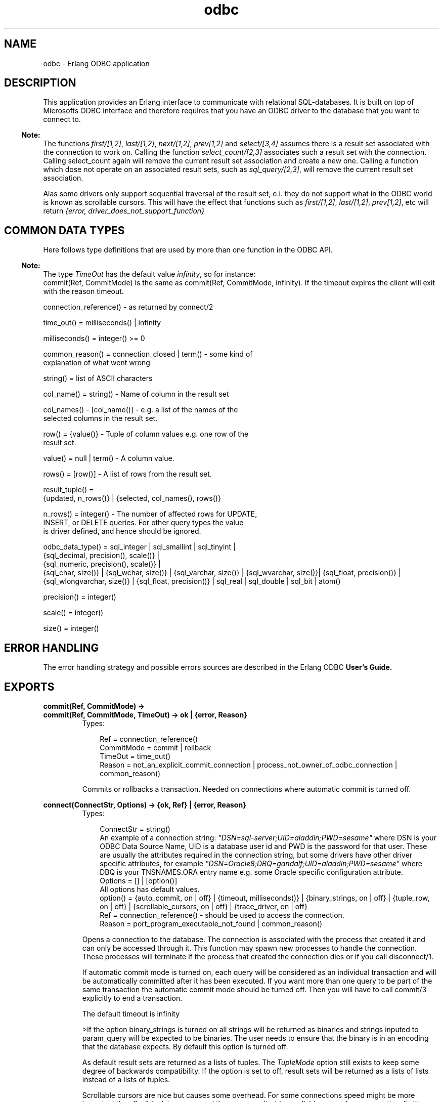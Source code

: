 .TH odbc 3 "odbc 2.10.11" "Ericsson AB" "Erlang Module Definition"
.SH NAME
odbc \- Erlang ODBC application
.SH DESCRIPTION
.LP
This application provides an Erlang interface to communicate with relational SQL-databases\&. It is built on top of Microsofts ODBC interface and therefore requires that you have an ODBC driver to the database that you want to connect to\&.
.LP

.RS -4
.B
Note:
.RE
The functions \fIfirst/[1,2]\fR\&, \fIlast/[1,2]\fR\&, \fInext/[1,2]\fR\&, \fIprev[1,2]\fR\& and \fIselect/[3,4]\fR\& assumes there is a result set associated with the connection to work on\&. Calling the function \fIselect_count/[2,3]\fR\& associates such a result set with the connection\&. Calling select_count again will remove the current result set association and create a new one\&. Calling a function which dose not operate on an associated result sets, such as \fIsql_query/[2,3]\fR\&, will remove the current result set association\&.
.LP
Alas some drivers only support sequential traversal of the result set, e\&.i\&. they do not support what in the ODBC world is known as scrollable cursors\&. This will have the effect that functions such as \fIfirst/[1,2]\fR\&, \fIlast/[1,2]\fR\&, \fIprev[1,2]\fR\&, etc will return \fI{error, driver_does_not_support_function}\fR\&

.SH "COMMON DATA TYPES "

.LP
Here follows type definitions that are used by more than one function in the ODBC API\&.
.LP

.RS -4
.B
Note:
.RE
The type \fITimeOut\fR\& has the default value \fIinfinity\fR\&, so for instance: 
.br
commit(Ref, CommitMode) is the same as commit(Ref, CommitMode, infinity)\&. If the timeout expires the client will exit with the reason timeout\&.

.LP
.nf

 connection_reference() - as returned by connect/2    
.fi
.LP
.nf

 time_out() = milliseconds() | infinity    
.fi
.LP
.nf

 milliseconds() = integer() >= 0     
.fi
.LP
.nf

 common_reason() = connection_closed | term() - some kind of
                 explanation of what went wrong    
.fi
.LP
.nf

 string() = list of ASCII characters    
.fi
.LP
.nf

 col_name() = string() - Name of column in the result set    
.fi
.LP
.nf

 col_names() - [col_name()] - e.g. a list of the names of the
           selected columns in the result set.     
.fi
.LP
.nf

 row() = {value()} - Tuple of column values e.g. one row of the
           result set.     
.fi
.LP
.nf

 value() = null | term() - A column value.     
.fi
.LP
.nf

 rows() = [row()] - A list of rows from the result set.    
.fi
.LP
.nf

 result_tuple() =
      {updated, n_rows()} | {selected, col_names(), rows()}    
.fi
.LP
.nf

 n_rows() = integer() - The number of affected rows for UPDATE,
           INSERT, or DELETE queries. For other query types the value
           is driver defined, and hence should be ignored.    
.fi
.LP
.nf

 odbc_data_type() = sql_integer | sql_smallint | sql_tinyint |
      {sql_decimal, precision(), scale()} |
      {sql_numeric, precision(), scale()} |
      {sql_char, size()} | {sql_wchar, size()} | {sql_varchar, size()} | {sql_wvarchar, size()}| {sql_float, precision()} |
      {sql_wlongvarchar, size()} | {sql_float, precision()} | sql_real | sql_double | sql_bit | atom()
    
.fi
.LP
.nf

 precision() = integer()    
.fi
.LP
.nf

 scale() = integer()    
.fi
.LP
.nf

 size() = integer()    
.fi
.SH "ERROR HANDLING "

.LP
The error handling strategy and possible errors sources are described in the Erlang ODBC \fBUser\&'s Guide\&.\fR\&
.SH EXPORTS
.LP
.B
commit(Ref, CommitMode) ->
.br
.B
commit(Ref, CommitMode, TimeOut) -> ok | {error, Reason} 
.br
.RS
.TP 3
Types:

Ref = connection_reference()
.br
CommitMode = commit | rollback
.br
TimeOut = time_out()
.br
Reason = not_an_explicit_commit_connection | process_not_owner_of_odbc_connection | common_reason()
.br
.RE
.RS
.LP
Commits or rollbacks a transaction\&. Needed on connections where automatic commit is turned off\&.
.RE
.LP
.B
connect(ConnectStr, Options) -> {ok, Ref} | {error, Reason} 
.br
.RS
.TP 3
Types:

ConnectStr = string()
.br
An example of a connection string: \fI"DSN=sql-server;UID=aladdin;PWD=sesame"\fR\& where DSN is your ODBC Data Source Name, UID is a database user id and PWD is the password for that user\&. These are usually the attributes required in the connection string, but some drivers have other driver specific attributes, for example \fI"DSN=Oracle8;DBQ=gandalf;UID=aladdin;PWD=sesame"\fR\& where DBQ is your TNSNAMES\&.ORA entry name e\&.g\&. some Oracle specific configuration attribute\&.
.br
Options = [] | [option()]
.br
All options has default values\&. 
.br
option() = {auto_commit, on | off} | {timeout, milliseconds()} | {binary_strings, on | off} | {tuple_row, on | off} | {scrollable_cursors, on | off} | {trace_driver, on | off}
.br
Ref = connection_reference() - should be used to access the connection.
.br
Reason = port_program_executable_not_found | common_reason()
.br
.RE
.RS
.LP
Opens a connection to the database\&. The connection is associated with the process that created it and can only be accessed through it\&. This function may spawn new processes to handle the connection\&. These processes will terminate if the process that created the connection dies or if you call disconnect/1\&.
.LP
If automatic commit mode is turned on, each query will be considered as an individual transaction and will be automatically committed after it has been executed\&. If you want more than one query to be part of the same transaction the automatic commit mode should be turned off\&. Then you will have to call commit/3 explicitly to end a transaction\&.
.LP
The default timeout is infinity
.LP
>If the option binary_strings is turned on all strings will be returned as binaries and strings inputed to param_query will be expected to be binaries\&. The user needs to ensure that the binary is in an encoding that the database expects\&. By default this option is turned off\&.
.LP
As default result sets are returned as a lists of tuples\&. The \fITupleMode\fR\& option still exists to keep some degree of backwards compatibility\&. If the option is set to off, result sets will be returned as a lists of lists instead of a lists of tuples\&.
.LP
Scrollable cursors are nice but causes some overhead\&. For some connections speed might be more important than flexible data access and then you can disable scrollable cursor for a connection, limiting the API but gaining speed\&.
.LP

.RS -4
.B
Note:
.RE
Turning the scrollable_cursors option off is noted to make old odbc-drivers able to connect that will otherwhise fail\&.

.LP
If trace mode is turned on this tells the ODBC driver to write a trace log to the file SQL\&.LOG that is placed in the current directory of the erlang emulator\&. This information may be useful if you suspect there might be a bug in the erlang ODBC application, and it might be relevant for you to send this file to our support\&. Otherwise you will probably not have much use of this\&.
.LP

.RS -4
.B
Note:
.RE
For more information about the \fIConnectStr\fR\& see description of the function SQLDriverConnect in [1]\&.

.RE
.LP
.B
disconnect(Ref) -> ok | {error, Reason} 
.br
.RS
.TP 3
Types:

Ref = connection_reference()
.br
Reason = process_not_owner_of_odbc_connection
.br
.RE
.RS
.LP
Closes a connection to a database\&. This will also terminate all processes that may have been spawned when the connection was opened\&. This call will always succeed\&. If the connection can not be disconnected gracefully it will be brutally killed\&. However you may receive an error message as result if you try to disconnect a connection started by another process\&. 
.RE
.LP
.B
describe_table(Ref, Table) -> 
.br
.B
describe_table(Ref, Table, Timeout) -> {ok, Description} | {error, Reason} 
.br
.RS
.TP 3
Types:

Ref = connection_reference()
.br
Table = string() - Name of databas table.
.br
TimeOut = time_out()
.br
Description = [{col_name(), odbc_data_type()}]
.br
Reason = common_reason()
.br
.RE
.RS
.LP
Queries the database to find out the ODBC data types of the columns of the table \fITable\fR\&\&.
.RE
.LP
.B
first(Ref) ->
.br
.B
first(Ref, Timeout) -> {selected, ColNames, Rows} | {error, Reason} 
.br
.RS
.TP 3
Types:

Ref = connection_reference()
.br
TimeOut = time_out()
.br
ColNames = col_names()
.br
Rows = rows()
.br
Reason = result_set_does_not_exist | driver_does_not_support_function | scrollable_cursors_disabled | process_not_owner_of_odbc_connection | common_reason()
.br
.RE
.RS
.LP
Returns the first row of the result set and positions a cursor at this row\&.
.RE
.LP
.B
last(Ref) ->
.br
.B
last(Ref, TimeOut) -> {selected, ColNames, Rows} | {error, Reason} 
.br
.RS
.TP 3
Types:

Ref = connection_reference()
.br
TimeOut = time_out()
.br
ColNames = col_names()
.br
Rows = rows()
.br
Reason = result_set_does_not_exist | driver_does_not_support_function | scrollable_cursors_disabled | process_not_owner_of_odbc_connection | common_reason()
.br
.RE
.RS
.LP
Returns the last row of the result set and positions a cursor at this row\&.
.RE
.LP
.B
next(Ref) -> 
.br
.B
next(Ref, TimeOut) -> {selected, ColNames, Rows} | {error, Reason} 
.br
.RS
.TP 3
Types:

Ref = connection_reference()
.br
TimeOut = time_out()
.br
ColNames = col_names()
.br
Rows = rows()
.br
Reason = result_set_does_not_exist | process_not_owner_of_odbc_connection | common_reason()
.br
.RE
.RS
.LP
Returns the next row of the result set relative the current cursor position and positions the cursor at this row\&. If the cursor is positioned at the last row of the result set when this function is called the returned value will be \fI{selected, ColNames,[]}\fR\& e\&.i\&. the list of row values is empty indicating that there is no more data to fetch\&. 
.RE
.LP
.B
param_query(Ref, SQLQuery, Params) -> 
.br
.B
param_query(Ref, SQLQuery, Params, TimeOut) -> ResultTuple | {error, Reason} 
.br
.RS
.TP 3
Types:

Ref = connection_reference()
.br
SQLQuery = string() - a SQL query with parameter markers/place holders in form of question marks.
.br
Params = [{odbc_data_type(), [value()]}] |[{odbc_data_type(), in_or_out(), [value()]}]
.br
in_or_out = in | out | inout
.br
Defines IN, OUT, and IN OUT Parameter Modes for stored procedures\&.
.br
TimeOut = time_out()
.br
Values = term() - Must be consistent with the Erlang data type that corresponds to the ODBC data type ODBCDataType
.br
.RE
.RS
.LP
Executes a parameterized SQL query\&. For an example see the \fB"Using the Erlang API"\fR\& in the Erlang ODBC User\&'s Guide\&.
.LP

.RS -4
.B
Note:
.RE
Use the function describe_table/[2,3] to find out which ODBC data type that is expected for each column of that table\&. If a column has a data type that is described with capital letters, alas it is not currently supported by the param_query function\&. Too know which Erlang data type corresponds to an ODBC data type see the Erlang to ODBC data type \fBmapping\fR\& in the User\&'s Guide\&.

.RE
.LP
.B
prev(Ref) -> 
.br
.B
prev(ConnectionReference, TimeOut) -> {selected, ColNames, Rows} | {error, Reason} 
.br
.RS
.TP 3
Types:

Ref = connection_reference()
.br
TimeOut = time_out()
.br
ColNames = col_names()
.br
Rows = rows()
.br
Reason = result_set_does_not_exist | driver_does_not_support_function | scrollable_cursors_disabled | process_not_owner_of_odbc_connection | common_reason()
.br
.RE
.RS
.LP
Returns the previous row of the result set relative the current cursor position and positions the cursor at this row\&.
.RE
.LP
.B
start() -> 
.br
.B
start(Type) -> ok | {error, Reason}
.br
.RS
.TP 3
Types:

Type = permanent | transient | temporary
.br
.RE
.RS
.LP
Starts the odbc application\&. Default type is temporary\&. \fBSee application(3)\fR\& 
.RE
.LP
.B
stop() -> ok 
.br
.RS
.LP
Stops the odbc application\&. \fBSee application(3)\fR\& 
.RE
.LP
.B
sql_query(Ref, SQLQuery) -> 
.br
.B
sql_query(Ref, SQLQuery, TimeOut) -> ResultTuple | [ResultTuple] |{error, Reason}
.br
.RS
.TP 3
Types:

Ref = connection_reference()
.br
SQLQuery = string() - The string may be composed by several SQL-queries separated by a ";", this is called a batch.
.br
TimeOut = time_out()
.br
ResultTuple = result_tuple()
.br
Reason = process_not_owner_of_odbc_connection | common_reason()
.br
.RE
.RS
.LP
Executes a SQL query or a batch of SQL queries\&. If it is a SELECT query the result set is returned, on the format \fI{selected, ColNames, Rows}\fR\&\&. For other query types the tuple \fI{updated, NRows}\fR\& is returned, and for batched queries, if the driver supports them, this function can also return a list of result tuples\&.
.LP

.RS -4
.B
Note:
.RE
Some drivers may not have the information of the number of affected rows available and then the return value may be \fI{updated, undefined} \fR\&\&.
.LP
The list of column names is ordered in the same way as the list of values of a row, e\&.g\&. the first \fIColName\fR\& is associated with the first \fIValue\fR\& in a \fIRow\fR\&\&.

.br

.RE
.LP
.B
select_count(Ref, SelectQuery) -> 
.br
.B
select_count(Ref, SelectQuery, TimeOut) -> {ok, NrRows} | {error, Reason} 
.br
.RS
.TP 3
Types:

Ref = connection_reference()
.br
SelectQuery = string()
.br
SQL SELECT query\&.
.br
TimeOut = time_out()
.br
NrRows = n_rows()
.br
Reason = process_not_owner_of_odbc_connection | common_reason()
.br
.RE
.RS
.LP
Executes a SQL SELECT query and associates the result set with the connection\&. A cursor is positioned before the first row in the result set and the tuple \fI{ok, NrRows}\fR\& is returned\&.
.LP

.RS -4
.B
Note:
.RE
Some drivers may not have the information of the number of rows in the result set, then \fINrRows\fR\& will have the value \fIundefined\fR\&\&.

.RE
.LP
.B
select(Ref, Position, N) ->
.br
.B
select(Ref, Position, N, TimeOut) -> {selected, ColNames, Rows} | {error, Reason} 
.br
.RS
.TP 3
Types:

Ref = connection_reference()
.br
Position = next | {relative, Pos} | {absolute, Pos}
.br
Selection strategy, determines at which row in the result set to start the selection\&.
.br
Pos = integer()
.br
Should indicate a row number in the result set\&. When used together with the option \fIrelative\fR\&it will be used as an offset from the current cursor position, when used together with the option \fIabsolute\fR\&it will be interpreted as a row number\&.
.br
N = integer()
.br
TimeOut = time_out()
.br
Reason = result_set_does_not_exist | driver_does_not_support_function | scrollable_cursors_disabled | process_not_owner_of_odbc_connection | common_reason()
.br
.RE
.RS
.LP
Selects \fIN\fR\& consecutive rows of the result set\&. If \fIPosition\fR\& is \fInext\fR\& it is semantically equivalent of calling \fInext/[1,2]\fR\& \fIN\fR\& times\&. If \fIPosition\fR\& is \fI{relative, Pos}\fR\&, \fIPos\fR\& will be used as an offset from the current cursor position to determine the first selected row\&. If \fIPosition\fR\& is \fI{absolute, Pos}\fR\&, \fIPos\fR\& will be the number of the first row selected\&. After this function has returned the cursor is positioned at the last selected row\&. If there is less then \fIN\fR\& rows left of the result set the length of \fIRows\fR\& will be less than \fIN\fR\&\&. If the first row to select happens to be beyond the last row of the result set, the returned value will be \fI{selected, ColNames,[]}\fR\& e\&.i\&. the list of row values is empty indicating that there is no more data to fetch\&.
.RE
.SH "REFERENCES"

.LP
[1]: Microsoft ODBC 3\&.0, Programmer\&'s Reference and SDK Guide 
.br
See also http://msdn\&.microsoft\&.com/